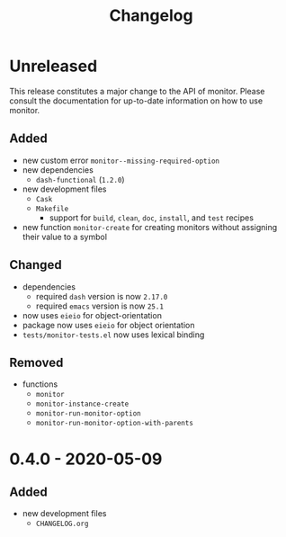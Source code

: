 #+TITLE: Changelog
#+OPTIONS: H:10
#+OPTIONS: num:nil
#+OPTIONS: toc:2

* Unreleased

This release constitutes a major change to the API of
monitor. Please consult the documentation for up-to-date
information on how to use monitor.

** Added

- new custom error =monitor--missing-required-option=
- new dependencies
  - =dash-functional= (=1.2.0=)
- new development files
  - =Cask=
  - =Makefile=
    - support for =build=, =clean=, =doc=, =install=, and
      =test= recipes
- new function =monitor-create= for creating monitors without
  assigning their value to a symbol

** Changed

- dependencies
  - required =dash= version is now =2.17.0=
  - required =emacs= version is now =25.1=
- now uses =eieio= for object-orientation
- package now uses =eieio= for object orientation
- =tests/monitor-tests.el= now uses lexical binding

** Removed

- functions
  - =monitor=
  - =monitor-instance-create=
  - =monitor-run-monitor-option=
  - =monitor-run-monitor-option-with-parents=

* 0.4.0 - 2020-05-09

** Added

- new development files
  - =CHANGELOG.org=
